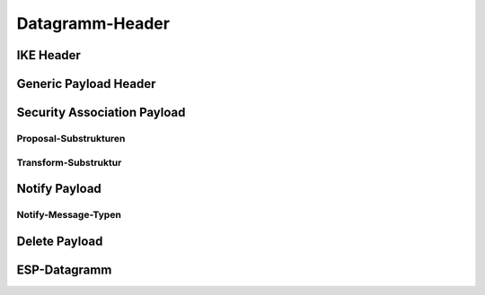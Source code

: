 
Datagramm-Header
================

IKE Header
----------

Generic Payload Header
----------------------

Security Association Payload
----------------------------

Proposal-Substrukturen
........................

Transform-Substruktur
.......................

Notify Payload
--------------

Notify-Message-Typen
....................

Delete Payload
--------------

ESP-Datagramm
-------------

